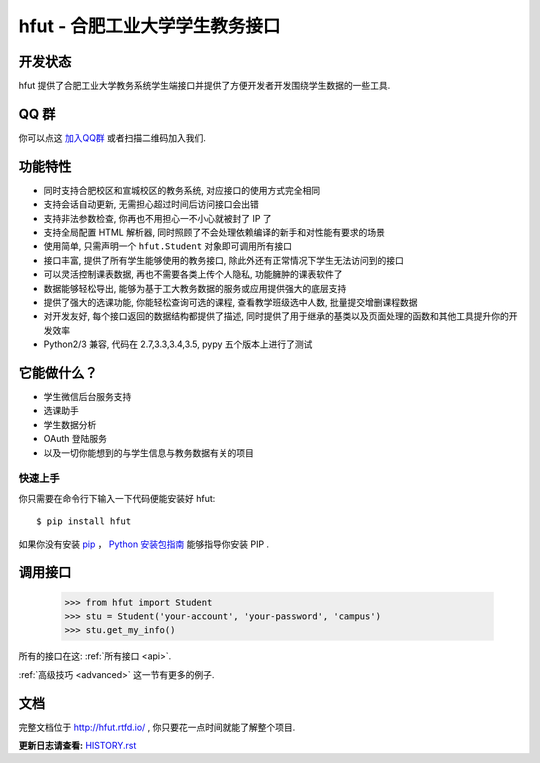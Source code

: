 ===========================================
hfut - 合肥工业大学学生教务接口
===========================================

开发状态
--------------------

.. image:: https://img.shields.io/github/license/er1iang/hfut.svg
    :target: https://github.com/er1iang/hfut/blob/master/LICENSE

.. image:: https://img.shields.io/pypi/v/hfut.svg
    :target: https://pypi.python.org/pypi/hfut

.. image:: https://img.shields.io/travis/er1iang/hfut.svg
    :target: https://travis-ci.org/er1iang/hfut

hfut 提供了合肥工业大学教务系统学生端接口并提供了方便开发者开发围绕学生数据的一些工具.


QQ 群
----------------

你可以点这 `加入QQ群 <http://shang.qq.com/wpa/qunwpa?idkey=649d2da17d209065a5e662eb951f5b8ab971b7ed0daec0fe17e4db7b660b902d>`_ 或者扫描二维码加入我们.

.. image:: docs/_static/qq_group_qr.png


功能特性
--------------------

- 同时支持合肥校区和宣城校区的教务系统, 对应接口的使用方式完全相同
- 支持会话自动更新, 无需担心超过时间后访问接口会出错
- 支持非法参数检查, 你再也不用担心一不小心就被封了 IP 了
- 支持全局配置 HTML 解析器, 同时照顾了不会处理依赖编译的新手和对性能有要求的场景
- 使用简单, 只需声明一个  ``hfut.Student``  对象即可调用所有接口
- 接口丰富, 提供了所有学生能够使用的教务接口, 除此外还有正常情况下学生无法访问到的接口
- 可以灵活控制课表数据, 再也不需要各类上传个人隐私, 功能臃肿的课表软件了
- 数据能够轻松导出, 能够为基于工大教务数据的服务或应用提供强大的底层支持
- 提供了强大的选课功能, 你能轻松查询可选的课程, 查看教学班级选中人数, 批量提交增删课程数据
- 对开发友好, 每个接口返回的数据结构都提供了描述, 同时提供了用于继承的基类以及页面处理的函数和其他工具提升你的开发效率
- Python2/3 兼容, 代码在 2.7,3.3,3.4,3.5, pypy 五个版本上进行了测试


它能做什么？
---------------

- 学生微信后台服务支持
- 选课助手
- 学生数据分析
- OAuth 登陆服务
- 以及一切你能想到的与学生信息与教务数据有关的项目


快速上手
============

你只需要在命令行下输入一下代码便能安装好 hfut::

    $ pip install hfut

如果你没有安装 `pip <https://pip.pypa.io>`_ ，
`Python 安装包指南 <http://docs.python-guide.org/en/latest/starting/installation/>`_
能够指导你安装 PIP .

调用接口
----------

    >>> from hfut import Student
    >>> stu = Student('your-account', 'your-password', 'campus')
    >>> stu.get_my_info()

所有的接口在这: :ref:`所有接口 <api>`.

:ref:`高级技巧 <advanced>` 这一节有更多的例子.

文档
-----

完整文档位于 http://hfut.rtfd.io/ , 你只要花一点时间就能了解整个项目.


**更新日志请查看:** `HISTORY.rst <https://github.com/er1iang/hfut/blob/master/HISTORY.rst>`_
